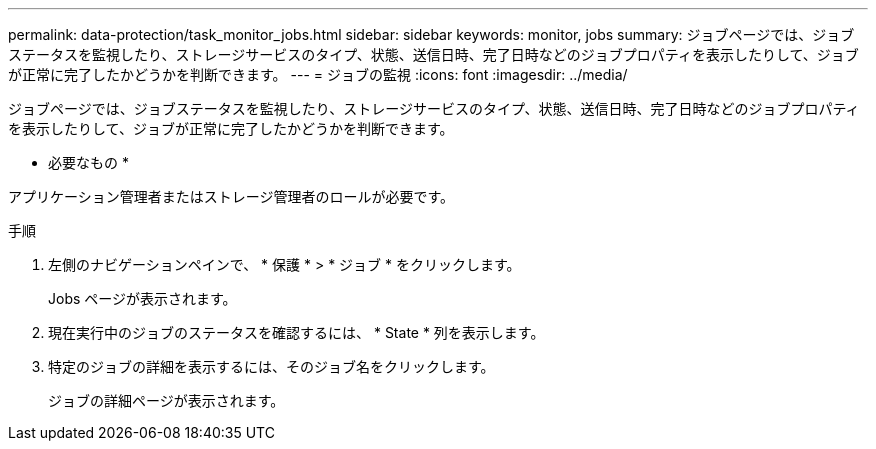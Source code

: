 ---
permalink: data-protection/task_monitor_jobs.html 
sidebar: sidebar 
keywords: monitor, jobs 
summary: ジョブページでは、ジョブステータスを監視したり、ストレージサービスのタイプ、状態、送信日時、完了日時などのジョブプロパティを表示したりして、ジョブが正常に完了したかどうかを判断できます。 
---
= ジョブの監視
:icons: font
:imagesdir: ../media/


[role="lead"]
ジョブページでは、ジョブステータスを監視したり、ストレージサービスのタイプ、状態、送信日時、完了日時などのジョブプロパティを表示したりして、ジョブが正常に完了したかどうかを判断できます。

* 必要なもの *

アプリケーション管理者またはストレージ管理者のロールが必要です。

.手順
. 左側のナビゲーションペインで、 * 保護 * > * ジョブ * をクリックします。
+
Jobs ページが表示されます。

. 現在実行中のジョブのステータスを確認するには、 * State * 列を表示します。
. 特定のジョブの詳細を表示するには、そのジョブ名をクリックします。
+
ジョブの詳細ページが表示されます。


